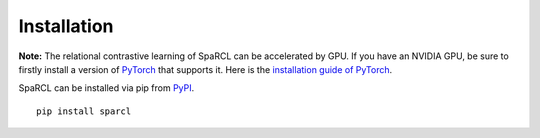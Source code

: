 ************
Installation
************

**Note:** The relational contrastive learning of SpaRCL can be accelerated by GPU. If you have an NVIDIA GPU,
be sure to firstly install a version of `PyTorch <https://pytorch.org/>`_
that supports it. Here is the `installation guide of PyTorch <https://pytorch.org/get-started/locally/>`_.

SpaRCL can be installed via pip from `PyPI <https://pypi.org/project/sparcl/>`_. ::
	
	pip install sparcl
